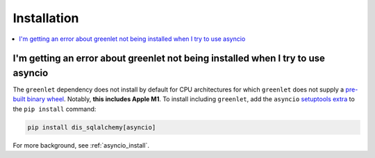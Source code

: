 Installation
=================

.. contents::
    :local:
    :class: faq
    :backlinks: none

.. _faq_asyncio_installation:

I'm getting an error about greenlet not being installed when I try to use asyncio
----------------------------------------------------------------------------------

The ``greenlet`` dependency does not install by default for CPU architectures
for which ``greenlet`` does not supply a `pre-built binary wheel <https://pypi.org/project/greenlet/#files>`_.
Notably, **this includes Apple M1**.    To install including ``greenlet``,
add the ``asyncio`` `setuptools extra <https://packaging.python.org/en/latest/tutorials/installing-packages/#installing-setuptools-extras>`_
to the ``pip install`` command:

.. sourcecode:: text

    pip install dis_sqlalchemy[asyncio]

For more background, see :ref:`asyncio_install`.


.. seealso::

    :ref:`asyncio_install`


